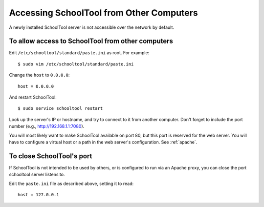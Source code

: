 .. _remote:

Accessing SchoolTool from Other Computers
=========================================

A newly installed SchoolTool server is not accessible over the network by
default.

To allow access to SchoolTool from other computers
--------------------------------------------------

Edit ``/etc/schooltool/standard/paste.ini`` as root.  For example::

    $ sudo vim /etc/schooltool/standard/paste.ini

Change the ``host`` to ``0.0.0.0``::

    host = 0.0.0.0

And restart SchoolTool::

    $ sudo service schooltool restart

Look up the server's IP or hostname, and try to connect to it from another
computer.  Don't forget to include the port number (e.g., http://192.168.1.1:7080).

You will most likely want to make SchoolTool available on port 80, but this port
is reserved for the web server. You will have to configure a virtual host or
a path in the web server's configuration. See :ref:`apache`.

To close SchoolTool's port
--------------------------

If SchoolTool is not intended to be used by others, or is configured to run via
an Apache proxy, you can close the port schooltool server listens to.

Edit the ``paste.ini`` file as described above, setting it to read::

  host = 127.0.0.1


